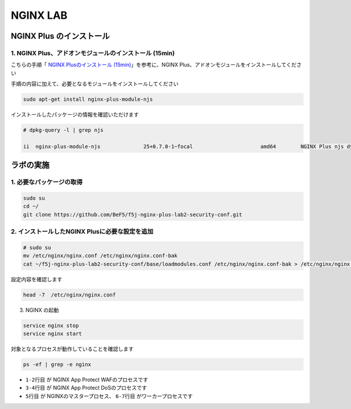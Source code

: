 NGINX LAB
#######

NGINX Plus のインストール
====

1. NGINX Plus、アドオンモジュールのインストール (15min)
----

こちらの手順「 `NGINX Plusのインストール (15min) <https://f5j-nginx-plus-lab1.readthedocs.io/en/latest/class1/module2/module2.html#nginx-plus-15min>`__」を参考に、NGINX Plus、アドオンモジュールをインストールしてください

手順の内容に加えて、必要となるモジュールをインストールしてください

.. code-block:: cmdin

   sudo apt-get install nginx-plus-module-njs


インストールしたパッケージの情報を確認いただけます


.. code-block:: cmdin

   # dpkg-query -l | grep njs
   
   ii  nginx-plus-module-njs              25+0.7.0-1~focal                      amd64        NGINX Plus njs dynamic modules

ラボの実施
====

1. 必要なパッケージの取得
----

.. code-block:: cmdin
   
   sudo su
   cd ~/
   git clone https://github.com/BeF5/f5j-nginx-plus-lab2-security-conf.git

2. インストールしたNGINX Plusに必要な設定を追加
----

.. code-block:: cmdin
   
   # sudo su
   mv /etc/nginx/nginx.conf /etc/nginx/nginx.conf-bak
   cat ~/f5j-nginx-plus-lab2-security-conf/base/loadmodules.conf /etc/nginx/nginx.conf-bak > /etc/nginx/nginx.conf 

設定内容を確認します

.. code-block:: cmdin
   
   head -7  /etc/nginx/nginx.conf

.. code-block:: bash
  :caption: 実行結果サンプル
  :linenos:

   # for NAP WAF
   load_module modules/ngx_http_app_protect_module.so;
   # for NAP DoS
   load_module modules/ngx_http_app_protect_dos_module.so;
   # for NJS
   load_module modules/ngx_http_js_module.so;
   load_module modules/ngx_stream_js_module.so;

3. NGINX の起動

.. code-block:: cmdin

   service nginx stop
   service nginx start

対象となるプロセスが動作していることを確認します

.. code-block:: cmdin

   ps -ef | grep -e nginx

.. code-block:: bash
  :caption: 実行結果サンプル
  :linenos:
  :emphasize-lines: 1-7

   nginx       8408       1  0 08:18 ?        00:00:00 /bin/sh -c usr/share/ts/bin/bd-socket-plugin tmm_count 4 proc_cpuinfo_cpu_mhz 2000000 total_xml_memory 307200000 total_umu_max_size 3129344 sys_max_account_id 1024 no_static_config 2>&1 >> /var/log/app_protect/bd-socket-plugin.log
   nginx       8410    8408  1 08:18 ?        00:00:01 usr/share/ts/bin/bd-socket-plugin tmm_count 4 proc_cpuinfo_cpu_mhz 2000000 total_xml_memory 307200000 total_umu_max_size 3129344 sys_max_account_id 1024 no_static_config
   nginx       8412       1  0 08:18 ?        00:00:00 /bin/sh -c LD_LIBRARY_PATH=$LD_LIBRARY_PATH:/opt/rpm/lib64; export LD_LIBRARY_PATH; /usr/bin/admd -d --log info 2>&1 > /var/log/adm/admd.log
   nginx       8420    8412  0 08:18 ?        00:00:00 /usr/bin/admd -d --log info
   root        8452       1  0 08:18 ?        00:00:00 nginx: master process /usr/sbin/nginx -c /etc/nginx/nginx.conf
   nginx       8453    8452  0 08:18 ?        00:00:00 nginx: worker process
   nginx       8454    8452  0 08:18 ?        00:00:00 nginx: worker process
   root        8477    8366  0 08:21 pts/0    00:00:00 grep --color=auto -e nginx

- ``1-2行目`` が NGINX App Protect WAFのプロセスです
- ``3-4行目`` が NGINX App Protect DoSのプロセスです
- ``5行目`` が NGINXのマスタープロセス、 ``6-7行目`` がワーカープロセスです
